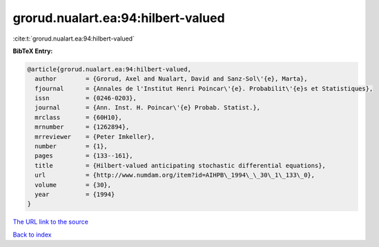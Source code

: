 grorud.nualart.ea:94:hilbert-valued
===================================

:cite:t:`grorud.nualart.ea:94:hilbert-valued`

**BibTeX Entry:**

.. code-block:: bibtex

   @article{grorud.nualart.ea:94:hilbert-valued,
     author        = {Grorud, Axel and Nualart, David and Sanz-Sol\'{e}, Marta},
     fjournal      = {Annales de l'Institut Henri Poincar\'{e}. Probabilit\'{e}s et Statistiques},
     issn          = {0246-0203},
     journal       = {Ann. Inst. H. Poincar\'{e} Probab. Statist.},
     mrclass       = {60H10},
     mrnumber      = {1262894},
     mrreviewer    = {Peter Imkeller},
     number        = {1},
     pages         = {133--161},
     title         = {Hilbert-valued anticipating stochastic differential equations},
     url           = {http://www.numdam.org/item?id=AIHPB\_1994\_\_30\_1\_133\_0},
     volume        = {30},
     year          = {1994}
   }

`The URL link to the source <http://www.numdam.org/item?id=AIHPB\_1994\_\_30\_1\_133\_0>`__


`Back to index <../By-Cite-Keys.html>`__
